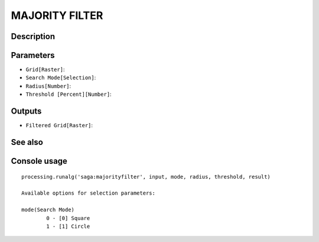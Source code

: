 MAJORITY FILTER
===============

Description
-----------

Parameters
----------

- ``Grid[Raster]``:
- ``Search Mode[Selection]``:
- ``Radius[Number]``:
- ``Threshold [Percent][Number]``:

Outputs
-------

- ``Filtered Grid[Raster]``:

See also
---------


Console usage
-------------


::

	processing.runalg('saga:majorityfilter', input, mode, radius, threshold, result)

	Available options for selection parameters:

	mode(Search Mode)
		0 - [0] Square
		1 - [1] Circle
